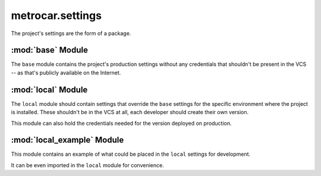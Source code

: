 metrocar.settings
=================

The project's settings are the form of a package.


:mod:`base` Module
------------------

The ``base`` module contains the project's production settings without any credentials that shouldn't be present in the VCS -- as that's publicly available on the Internet.


:mod:`local` Module
-------------------

The ``local`` module should contain settings that override the ``base`` settings for the specific environment where the project is installed. These shouldn't be in the VCS at all, each developer should create their own version.

This module can also hold the credentials needed for the version deployed on production.


:mod:`local_example` Module
---------------------------

This module contains an example of what could be placed in the ``local`` settings for development.

It can be even imported in the ``local`` module for convenience.
